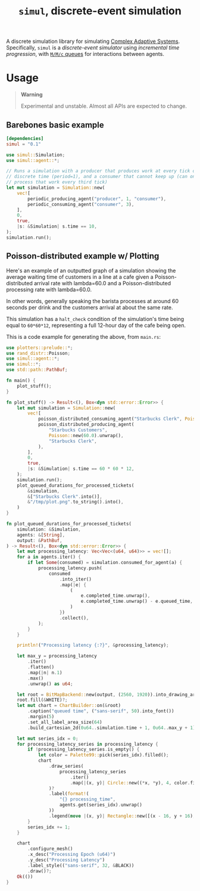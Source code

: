 #+title: =simul=, discrete-event simulation

A discrete simulation library for simulating [[https://authors.library.caltech.edu/60491/1/MGM%20113.pdf][Complex Adaptive Systems]].
Specifically, =simul= is a /discrete-event simulator/ using /incremental time
progression/, with [[https://en.wikipedia.org/wiki/M/M/c_queue][=M/M/c= queues]] for interactions between agents.

* Usage
#+BEGIN_QUOTE
*Warning*

Experimental and unstable. Almost all APIs are expected to change.
#+END_QUOTE

** Barebones basic example
#+BEGIN_SRC toml
[dependencies]
simul = "0.1"
#+END_SRC

#+BEGIN_SRC rust
use simul::Simulation;
use simul::agent::*;

// Runs a simulation with a producer that produces work at every tick of
// discrete time (period=1), and a consumer that cannot keep up (can only
// process that work every third tick)
let mut simulation = Simulation::new(
    vec![
        periodic_producing_agent("producer", 1, "consumer"),
        periodic_consuming_agent("consumer", 3),
    ],
    0,
    true,
    |s: &Simulation| s.time == 10,
);
simulation.run();
#+END_SRC

** Poisson-distributed example w/ Plotting

Here's an example of an outputted graph of a simulation showing the average
waiting time of customers in a line at a cafe given a Poisson-distributed
arrival rate with lambda=60.0 and a Poisson-distributed processing rate with
lambda=60.0.

In other words, generally speaking the barista processes at around 60 seconds
per drink and the customers arrival at about the same rate.

This simulation has a =halt_check= condition of the simulation's time being
equal to =60*60*12=, representing a full 12-hour day of the cafe being open.

[[./readme-assets/2.png]]

This is a code example for generating the above, from =main.rs=:

#+BEGIN_SRC rust
use plotters::prelude::*;
use rand_distr::Poisson;
use simul::agent::*;
use simul::*;
use std::path::PathBuf;

fn main() {
    plot_stuff();
}

fn plot_stuff() -> Result<(), Box<dyn std::error::Error>> {
    let mut simulation = Simulation::new(
        vec![
            poisson_distributed_consuming_agent("Starbucks Clerk", Poisson::new(60.0).unwrap()),
            poisson_distributed_producing_agent(
                "Starbucks Customers",
                Poisson::new(60.0).unwrap(),
                "Starbucks Clerk",
            ),
        ],
        0,
        true,
        |s: &Simulation| s.time == 60 * 60 * 12,
    );
    simulation.run();
    plot_queued_durations_for_processed_tickets(
        &simulation,
        &["Starbucks Clerk".into()],
        &"/tmp/plot.png".to_string().into(),
    )
}

fn plot_queued_durations_for_processed_tickets(
    simulation: &Simulation,
    agents: &[String],
    output: &PathBuf,
) -> Result<(), Box<dyn std::error::Error>> {
    let mut processing_latency: Vec<Vec<(u64, u64)>> = vec![];
    for a in agents.iter() {
        if let Some(consumed) = simulation.consumed_for_agent(a) {
            processing_latency.push(
                consumed
                    .into_iter()
                    .map(|e| {
                        (
                            e.completed_time.unwrap(),
                            e.completed_time.unwrap() - e.queued_time,
                        )
                    })
                    .collect(),
            );
        }
    }

    println!("Processing latency {:?}", &processing_latency);

    let max_y = processing_latency
        .iter()
        .flatten()
        .map(|n| n.1)
        .max()
        .unwrap() as u64;

    let root = BitMapBackend::new(output, (2560, 1920)).into_drawing_area();
    root.fill(&WHITE)?;
    let mut chart = ChartBuilder::on(&root)
        .caption("queued time", ("sans-serif", 50).into_font())
        .margin(5)
        .set_all_label_area_size(64)
        .build_cartesian_2d(0u64..simulation.time + 1, 0u64..max_y + 1)?;

    let mut series_idx = 0;
    for processing_latency_series in processing_latency {
        if !processing_latency_series.is_empty() {
            let color = Palette99::pick(series_idx).filled();
            chart
                .draw_series(
                    processing_latency_series
                        .iter()
                        .map(|(x, y)| Circle::new((*x, *y), 4, color.filled())),
                )?
                .label(format!(
                    "{} processing_time",
                    agents.get(series_idx).unwrap()
                ))
                .legend(move |(x, y)| Rectangle::new([(x - 16, y + 16), (x + 16, y - 16)], color));
        }
        series_idx += 1;
    }

    chart
        .configure_mesh()
        .x_desc("Processing Epoch (u64)")
        .y_desc("Processing Latency")
        .label_style(("sans-serif", 32, &BLACK))
        .draw()?;
    Ok(())
}
#+END_SRC
